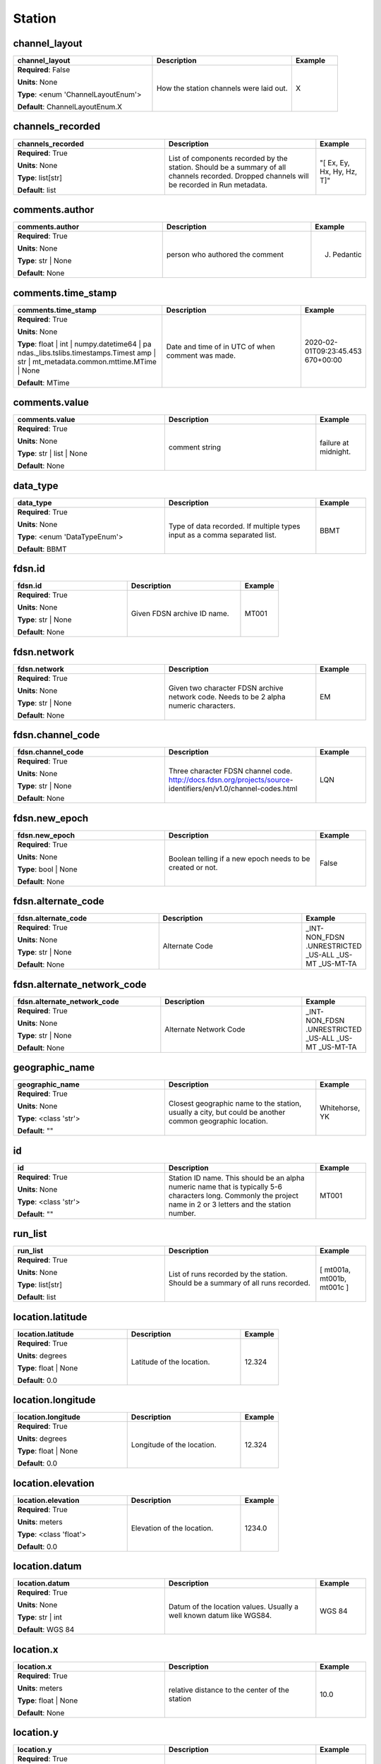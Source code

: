 .. role:: red
.. role:: blue
.. role:: navy

Station
=======


:navy:`channel_layout`
~~~~~~~~~~~~~~~~~~~~~~

.. container::

   .. table::
       :class: tight-table
       :widths: 45 45 15

       +----------------------------------------------+-----------------------------------------------+----------------+
       | **channel_layout**                           | **Description**                               | **Example**    |
       +==============================================+===============================================+================+
       | **Required**: :blue:`False`                  | How the station channels were laid out.       | X              |
       |                                              |                                               |                |
       | **Units**: None                              |                                               |                |
       |                                              |                                               |                |
       | **Type**: <enum 'ChannelLayoutEnum'>         |                                               |                |
       |                                              |                                               |                |
       |                                              |                                               |                |
       |                                              |                                               |                |
       |                                              |                                               |                |
       |                                              |                                               |                |
       |                                              |                                               |                |
       | **Default**: ChannelLayoutEnum.X             |                                               |                |
       |                                              |                                               |                |
       |                                              |                                               |                |
       +----------------------------------------------+-----------------------------------------------+----------------+

:navy:`channels_recorded`
~~~~~~~~~~~~~~~~~~~~~~~~~

.. container::

   .. table::
       :class: tight-table
       :widths: 45 45 15

       +----------------------------------------------+-----------------------------------------------+----------------+
       | **channels_recorded**                        | **Description**                               | **Example**    |
       +==============================================+===============================================+================+
       | **Required**: :red:`True`                    | List of components recorded by the station.   | "[ Ex, Ey, Hx, |
       |                                              | Should be a summary of all channels recorded. | Hy, Hz, T]"    |
       | **Units**: None                              | Dropped channels will be recorded in Run      |                |
       |                                              | metadata.                                     |                |
       | **Type**: list[str]                          |                                               |                |
       |                                              |                                               |                |
       |                                              |                                               |                |
       |                                              |                                               |                |
       |                                              |                                               |                |
       |                                              |                                               |                |
       |                                              |                                               |                |
       | **Default**: list                            |                                               |                |
       |                                              |                                               |                |
       |                                              |                                               |                |
       +----------------------------------------------+-----------------------------------------------+----------------+

:navy:`comments.author`
~~~~~~~~~~~~~~~~~~~~~~~

.. container::

   .. table::
       :class: tight-table
       :widths: 45 45 15

       +----------------------------------------------+-----------------------------------------------+----------------+
       | **comments.author**                          | **Description**                               | **Example**    |
       +==============================================+===============================================+================+
       | **Required**: :red:`True`                    | person who authored the comment               | J. Pedantic    |
       |                                              |                                               |                |
       | **Units**: None                              |                                               |                |
       |                                              |                                               |                |
       | **Type**: str | None                         |                                               |                |
       |                                              |                                               |                |
       |                                              |                                               |                |
       |                                              |                                               |                |
       |                                              |                                               |                |
       |                                              |                                               |                |
       |                                              |                                               |                |
       | **Default**: None                            |                                               |                |
       |                                              |                                               |                |
       |                                              |                                               |                |
       +----------------------------------------------+-----------------------------------------------+----------------+

:navy:`comments.time_stamp`
~~~~~~~~~~~~~~~~~~~~~~~~~~~

.. container::

   .. table::
       :class: tight-table
       :widths: 45 45 15

       +----------------------------------------------+-----------------------------------------------+----------------+
       | **comments.time_stamp**                      | **Description**                               | **Example**    |
       +==============================================+===============================================+================+
       | **Required**: :red:`True`                    | Date and time of in UTC of when comment was   | 2020-02-       |
       |                                              | made.                                         | 01T09:23:45.453|
       | **Units**: None                              |                                               | 670+00:00      |
       |                                              |                                               |                |
       | **Type**: float | int | numpy.datetime64 | pa|                                               |                |
       | ndas._libs.tslibs.timestamps.Timest          |                                               |                |
       | amp | str |                                  |                                               |                |
       | mt_metadata.common.mttime.MTime |            |                                               |                |
       | None                                         |                                               |                |
       |                                              |                                               |                |
       |                                              |                                               |                |
       | **Default**: MTime                           |                                               |                |
       |                                              |                                               |                |
       |                                              |                                               |                |
       +----------------------------------------------+-----------------------------------------------+----------------+

:navy:`comments.value`
~~~~~~~~~~~~~~~~~~~~~~

.. container::

   .. table::
       :class: tight-table
       :widths: 45 45 15

       +----------------------------------------------+-----------------------------------------------+----------------+
       | **comments.value**                           | **Description**                               | **Example**    |
       +==============================================+===============================================+================+
       | **Required**: :red:`True`                    | comment string                                | failure at     |
       |                                              |                                               | midnight.      |
       | **Units**: None                              |                                               |                |
       |                                              |                                               |                |
       | **Type**: str | list | None                  |                                               |                |
       |                                              |                                               |                |
       |                                              |                                               |                |
       |                                              |                                               |                |
       |                                              |                                               |                |
       |                                              |                                               |                |
       |                                              |                                               |                |
       | **Default**: None                            |                                               |                |
       |                                              |                                               |                |
       |                                              |                                               |                |
       +----------------------------------------------+-----------------------------------------------+----------------+

:navy:`data_type`
~~~~~~~~~~~~~~~~~

.. container::

   .. table::
       :class: tight-table
       :widths: 45 45 15

       +----------------------------------------------+-----------------------------------------------+----------------+
       | **data_type**                                | **Description**                               | **Example**    |
       +==============================================+===============================================+================+
       | **Required**: :red:`True`                    | Type of data recorded. If multiple types      | BBMT           |
       |                                              | input as a comma separated list.              |                |
       | **Units**: None                              |                                               |                |
       |                                              |                                               |                |
       | **Type**: <enum 'DataTypeEnum'>              |                                               |                |
       |                                              |                                               |                |
       |                                              |                                               |                |
       |                                              |                                               |                |
       |                                              |                                               |                |
       |                                              |                                               |                |
       |                                              |                                               |                |
       | **Default**: BBMT                            |                                               |                |
       |                                              |                                               |                |
       |                                              |                                               |                |
       +----------------------------------------------+-----------------------------------------------+----------------+

:navy:`fdsn.id`
~~~~~~~~~~~~~~~

.. container::

   .. table::
       :class: tight-table
       :widths: 45 45 15

       +----------------------------------------------+-----------------------------------------------+----------------+
       | **fdsn.id**                                  | **Description**                               | **Example**    |
       +==============================================+===============================================+================+
       | **Required**: :red:`True`                    | Given FDSN archive ID name.                   | MT001          |
       |                                              |                                               |                |
       | **Units**: None                              |                                               |                |
       |                                              |                                               |                |
       | **Type**: str | None                         |                                               |                |
       |                                              |                                               |                |
       |                                              |                                               |                |
       |                                              |                                               |                |
       |                                              |                                               |                |
       |                                              |                                               |                |
       |                                              |                                               |                |
       | **Default**: None                            |                                               |                |
       |                                              |                                               |                |
       |                                              |                                               |                |
       +----------------------------------------------+-----------------------------------------------+----------------+

:navy:`fdsn.network`
~~~~~~~~~~~~~~~~~~~~

.. container::

   .. table::
       :class: tight-table
       :widths: 45 45 15

       +----------------------------------------------+-----------------------------------------------+----------------+
       | **fdsn.network**                             | **Description**                               | **Example**    |
       +==============================================+===============================================+================+
       | **Required**: :red:`True`                    | Given two character FDSN archive network      | EM             |
       |                                              | code. Needs to be 2 alpha numeric characters. |                |
       | **Units**: None                              |                                               |                |
       |                                              |                                               |                |
       | **Type**: str | None                         |                                               |                |
       |                                              |                                               |                |
       |                                              |                                               |                |
       |                                              |                                               |                |
       |                                              |                                               |                |
       |                                              |                                               |                |
       |                                              |                                               |                |
       | **Default**: None                            |                                               |                |
       |                                              |                                               |                |
       |                                              |                                               |                |
       +----------------------------------------------+-----------------------------------------------+----------------+

:navy:`fdsn.channel_code`
~~~~~~~~~~~~~~~~~~~~~~~~~

.. container::

   .. table::
       :class: tight-table
       :widths: 45 45 15

       +----------------------------------------------+-----------------------------------------------+----------------+
       | **fdsn.channel_code**                        | **Description**                               | **Example**    |
       +==============================================+===============================================+================+
       | **Required**: :red:`True`                    | Three character FDSN channel code.            | LQN            |
       |                                              | http://docs.fdsn.org/projects/source-         |                |
       | **Units**: None                              | identifiers/en/v1.0/channel-codes.html        |                |
       |                                              |                                               |                |
       | **Type**: str | None                         |                                               |                |
       |                                              |                                               |                |
       |                                              |                                               |                |
       |                                              |                                               |                |
       |                                              |                                               |                |
       |                                              |                                               |                |
       |                                              |                                               |                |
       | **Default**: None                            |                                               |                |
       |                                              |                                               |                |
       |                                              |                                               |                |
       +----------------------------------------------+-----------------------------------------------+----------------+

:navy:`fdsn.new_epoch`
~~~~~~~~~~~~~~~~~~~~~~

.. container::

   .. table::
       :class: tight-table
       :widths: 45 45 15

       +----------------------------------------------+-----------------------------------------------+----------------+
       | **fdsn.new_epoch**                           | **Description**                               | **Example**    |
       +==============================================+===============================================+================+
       | **Required**: :red:`True`                    | Boolean telling if a new epoch needs to be    | False          |
       |                                              | created or not.                               |                |
       | **Units**: None                              |                                               |                |
       |                                              |                                               |                |
       | **Type**: bool | None                        |                                               |                |
       |                                              |                                               |                |
       |                                              |                                               |                |
       |                                              |                                               |                |
       |                                              |                                               |                |
       |                                              |                                               |                |
       |                                              |                                               |                |
       | **Default**: None                            |                                               |                |
       |                                              |                                               |                |
       |                                              |                                               |                |
       +----------------------------------------------+-----------------------------------------------+----------------+

:navy:`fdsn.alternate_code`
~~~~~~~~~~~~~~~~~~~~~~~~~~~

.. container::

   .. table::
       :class: tight-table
       :widths: 45 45 15

       +----------------------------------------------+-----------------------------------------------+----------------+
       | **fdsn.alternate_code**                      | **Description**                               | **Example**    |
       +==============================================+===============================================+================+
       | **Required**: :red:`True`                    | Alternate Code                                | _INT-NON_FDSN  |
       |                                              |                                               | .UNRESTRICTED  |
       | **Units**: None                              |                                               | _US-ALL _US-MT |
       |                                              |                                               | _US-MT-TA      |
       | **Type**: str | None                         |                                               |                |
       |                                              |                                               |                |
       |                                              |                                               |                |
       |                                              |                                               |                |
       |                                              |                                               |                |
       |                                              |                                               |                |
       |                                              |                                               |                |
       | **Default**: None                            |                                               |                |
       |                                              |                                               |                |
       |                                              |                                               |                |
       +----------------------------------------------+-----------------------------------------------+----------------+

:navy:`fdsn.alternate_network_code`
~~~~~~~~~~~~~~~~~~~~~~~~~~~~~~~~~~~

.. container::

   .. table::
       :class: tight-table
       :widths: 45 45 15

       +----------------------------------------------+-----------------------------------------------+----------------+
       | **fdsn.alternate_network_code**              | **Description**                               | **Example**    |
       +==============================================+===============================================+================+
       | **Required**: :red:`True`                    | Alternate Network Code                        | _INT-NON_FDSN  |
       |                                              |                                               | .UNRESTRICTED  |
       | **Units**: None                              |                                               | _US-ALL _US-MT |
       |                                              |                                               | _US-MT-TA      |
       | **Type**: str | None                         |                                               |                |
       |                                              |                                               |                |
       |                                              |                                               |                |
       |                                              |                                               |                |
       |                                              |                                               |                |
       |                                              |                                               |                |
       |                                              |                                               |                |
       | **Default**: None                            |                                               |                |
       |                                              |                                               |                |
       |                                              |                                               |                |
       +----------------------------------------------+-----------------------------------------------+----------------+

:navy:`geographic_name`
~~~~~~~~~~~~~~~~~~~~~~~

.. container::

   .. table::
       :class: tight-table
       :widths: 45 45 15

       +----------------------------------------------+-----------------------------------------------+----------------+
       | **geographic_name**                          | **Description**                               | **Example**    |
       +==============================================+===============================================+================+
       | **Required**: :red:`True`                    | Closest geographic name to the station,       | Whitehorse, YK |
       |                                              | usually a city, but could be another common   |                |
       | **Units**: None                              | geographic location.                          |                |
       |                                              |                                               |                |
       | **Type**: <class 'str'>                      |                                               |                |
       |                                              |                                               |                |
       |                                              |                                               |                |
       |                                              |                                               |                |
       |                                              |                                               |                |
       |                                              |                                               |                |
       |                                              |                                               |                |
       | **Default**: ""                              |                                               |                |
       |                                              |                                               |                |
       |                                              |                                               |                |
       +----------------------------------------------+-----------------------------------------------+----------------+

:navy:`id`
~~~~~~~~~~

.. container::

   .. table::
       :class: tight-table
       :widths: 45 45 15

       +----------------------------------------------+-----------------------------------------------+----------------+
       | **id**                                       | **Description**                               | **Example**    |
       +==============================================+===============================================+================+
       | **Required**: :red:`True`                    | Station ID name.  This should be an alpha     | MT001          |
       |                                              | numeric name that is typically 5-6 characters |                |
       | **Units**: None                              | long.  Commonly the project name in 2 or 3    |                |
       |                                              | letters and the station number.               |                |
       | **Type**: <class 'str'>                      |                                               |                |
       |                                              |                                               |                |
       |                                              |                                               |                |
       |                                              |                                               |                |
       |                                              |                                               |                |
       |                                              |                                               |                |
       |                                              |                                               |                |
       | **Default**: ""                              |                                               |                |
       |                                              |                                               |                |
       |                                              |                                               |                |
       +----------------------------------------------+-----------------------------------------------+----------------+

:navy:`run_list`
~~~~~~~~~~~~~~~~

.. container::

   .. table::
       :class: tight-table
       :widths: 45 45 15

       +----------------------------------------------+-----------------------------------------------+----------------+
       | **run_list**                                 | **Description**                               | **Example**    |
       +==============================================+===============================================+================+
       | **Required**: :red:`True`                    | List of runs recorded by the station. Should  | [ mt001a,      |
       |                                              | be a summary of all runs recorded.            | mt001b, mt001c |
       | **Units**: None                              |                                               | ]              |
       |                                              |                                               |                |
       | **Type**: list[str]                          |                                               |                |
       |                                              |                                               |                |
       |                                              |                                               |                |
       |                                              |                                               |                |
       |                                              |                                               |                |
       |                                              |                                               |                |
       |                                              |                                               |                |
       | **Default**: list                            |                                               |                |
       |                                              |                                               |                |
       |                                              |                                               |                |
       +----------------------------------------------+-----------------------------------------------+----------------+

:navy:`location.latitude`
~~~~~~~~~~~~~~~~~~~~~~~~~

.. container::

   .. table::
       :class: tight-table
       :widths: 45 45 15

       +----------------------------------------------+-----------------------------------------------+----------------+
       | **location.latitude**                        | **Description**                               | **Example**    |
       +==============================================+===============================================+================+
       | **Required**: :red:`True`                    | Latitude of the location.                     | 12.324         |
       |                                              |                                               |                |
       | **Units**: degrees                           |                                               |                |
       |                                              |                                               |                |
       | **Type**: float | None                       |                                               |                |
       |                                              |                                               |                |
       |                                              |                                               |                |
       |                                              |                                               |                |
       |                                              |                                               |                |
       |                                              |                                               |                |
       |                                              |                                               |                |
       | **Default**: 0.0                             |                                               |                |
       |                                              |                                               |                |
       |                                              |                                               |                |
       +----------------------------------------------+-----------------------------------------------+----------------+

:navy:`location.longitude`
~~~~~~~~~~~~~~~~~~~~~~~~~~

.. container::

   .. table::
       :class: tight-table
       :widths: 45 45 15

       +----------------------------------------------+-----------------------------------------------+----------------+
       | **location.longitude**                       | **Description**                               | **Example**    |
       +==============================================+===============================================+================+
       | **Required**: :red:`True`                    | Longitude of the location.                    | 12.324         |
       |                                              |                                               |                |
       | **Units**: degrees                           |                                               |                |
       |                                              |                                               |                |
       | **Type**: float | None                       |                                               |                |
       |                                              |                                               |                |
       |                                              |                                               |                |
       |                                              |                                               |                |
       |                                              |                                               |                |
       |                                              |                                               |                |
       |                                              |                                               |                |
       | **Default**: 0.0                             |                                               |                |
       |                                              |                                               |                |
       |                                              |                                               |                |
       +----------------------------------------------+-----------------------------------------------+----------------+

:navy:`location.elevation`
~~~~~~~~~~~~~~~~~~~~~~~~~~

.. container::

   .. table::
       :class: tight-table
       :widths: 45 45 15

       +----------------------------------------------+-----------------------------------------------+----------------+
       | **location.elevation**                       | **Description**                               | **Example**    |
       +==============================================+===============================================+================+
       | **Required**: :red:`True`                    | Elevation of the location.                    | 1234.0         |
       |                                              |                                               |                |
       | **Units**: meters                            |                                               |                |
       |                                              |                                               |                |
       | **Type**: <class 'float'>                    |                                               |                |
       |                                              |                                               |                |
       |                                              |                                               |                |
       |                                              |                                               |                |
       |                                              |                                               |                |
       |                                              |                                               |                |
       |                                              |                                               |                |
       | **Default**: 0.0                             |                                               |                |
       |                                              |                                               |                |
       |                                              |                                               |                |
       +----------------------------------------------+-----------------------------------------------+----------------+

:navy:`location.datum`
~~~~~~~~~~~~~~~~~~~~~~

.. container::

   .. table::
       :class: tight-table
       :widths: 45 45 15

       +----------------------------------------------+-----------------------------------------------+----------------+
       | **location.datum**                           | **Description**                               | **Example**    |
       +==============================================+===============================================+================+
       | **Required**: :red:`True`                    | Datum of the location values.  Usually a well | WGS 84         |
       |                                              | known datum like WGS84.                       |                |
       | **Units**: None                              |                                               |                |
       |                                              |                                               |                |
       | **Type**: str | int                          |                                               |                |
       |                                              |                                               |                |
       |                                              |                                               |                |
       |                                              |                                               |                |
       |                                              |                                               |                |
       |                                              |                                               |                |
       |                                              |                                               |                |
       | **Default**: WGS 84                          |                                               |                |
       |                                              |                                               |                |
       |                                              |                                               |                |
       +----------------------------------------------+-----------------------------------------------+----------------+

:navy:`location.x`
~~~~~~~~~~~~~~~~~~

.. container::

   .. table::
       :class: tight-table
       :widths: 45 45 15

       +----------------------------------------------+-----------------------------------------------+----------------+
       | **location.x**                               | **Description**                               | **Example**    |
       +==============================================+===============================================+================+
       | **Required**: :red:`True`                    | relative distance to the center of the        | 10.0           |
       |                                              | station                                       |                |
       | **Units**: meters                            |                                               |                |
       |                                              |                                               |                |
       | **Type**: float | None                       |                                               |                |
       |                                              |                                               |                |
       |                                              |                                               |                |
       |                                              |                                               |                |
       |                                              |                                               |                |
       |                                              |                                               |                |
       |                                              |                                               |                |
       | **Default**: None                            |                                               |                |
       |                                              |                                               |                |
       |                                              |                                               |                |
       +----------------------------------------------+-----------------------------------------------+----------------+

:navy:`location.y`
~~~~~~~~~~~~~~~~~~

.. container::

   .. table::
       :class: tight-table
       :widths: 45 45 15

       +----------------------------------------------+-----------------------------------------------+----------------+
       | **location.y**                               | **Description**                               | **Example**    |
       +==============================================+===============================================+================+
       | **Required**: :red:`True`                    | relative distance to the center of the        | 10.0           |
       |                                              | station                                       |                |
       | **Units**: meters                            |                                               |                |
       |                                              |                                               |                |
       | **Type**: float | None                       |                                               |                |
       |                                              |                                               |                |
       |                                              |                                               |                |
       |                                              |                                               |                |
       |                                              |                                               |                |
       |                                              |                                               |                |
       |                                              |                                               |                |
       | **Default**: None                            |                                               |                |
       |                                              |                                               |                |
       |                                              |                                               |                |
       +----------------------------------------------+-----------------------------------------------+----------------+

:navy:`location.z`
~~~~~~~~~~~~~~~~~~

.. container::

   .. table::
       :class: tight-table
       :widths: 45 45 15

       +----------------------------------------------+-----------------------------------------------+----------------+
       | **location.z**                               | **Description**                               | **Example**    |
       +==============================================+===============================================+================+
       | **Required**: :red:`True`                    | relative elevation to the center of the       | 10.0           |
       |                                              | station                                       |                |
       | **Units**: meters                            |                                               |                |
       |                                              |                                               |                |
       | **Type**: float | None                       |                                               |                |
       |                                              |                                               |                |
       |                                              |                                               |                |
       |                                              |                                               |                |
       |                                              |                                               |                |
       |                                              |                                               |                |
       |                                              |                                               |                |
       | **Default**: None                            |                                               |                |
       |                                              |                                               |                |
       |                                              |                                               |                |
       +----------------------------------------------+-----------------------------------------------+----------------+

:navy:`location.latitude_uncertainty`
~~~~~~~~~~~~~~~~~~~~~~~~~~~~~~~~~~~~~

.. container::

   .. table::
       :class: tight-table
       :widths: 45 45 15

       +----------------------------------------------+-----------------------------------------------+----------------+
       | **location.latitude_uncertainty**            | **Description**                               | **Example**    |
       +==============================================+===============================================+================+
       | **Required**: :red:`True`                    | uncertainty in latitude estimation in degrees | 0.01           |
       |                                              |                                               |                |
       | **Units**: degrees                           |                                               |                |
       |                                              |                                               |                |
       | **Type**: float | None                       |                                               |                |
       |                                              |                                               |                |
       |                                              |                                               |                |
       |                                              |                                               |                |
       |                                              |                                               |                |
       |                                              |                                               |                |
       |                                              |                                               |                |
       | **Default**: None                            |                                               |                |
       |                                              |                                               |                |
       |                                              |                                               |                |
       +----------------------------------------------+-----------------------------------------------+----------------+

:navy:`location.longitude_uncertainty`
~~~~~~~~~~~~~~~~~~~~~~~~~~~~~~~~~~~~~~

.. container::

   .. table::
       :class: tight-table
       :widths: 45 45 15

       +----------------------------------------------+-----------------------------------------------+----------------+
       | **location.longitude_uncertainty**           | **Description**                               | **Example**    |
       +==============================================+===============================================+================+
       | **Required**: :red:`True`                    | uncertainty in longitude estimation in        | 0.01           |
       |                                              | degrees                                       |                |
       | **Units**: degrees                           |                                               |                |
       |                                              |                                               |                |
       | **Type**: float | None                       |                                               |                |
       |                                              |                                               |                |
       |                                              |                                               |                |
       |                                              |                                               |                |
       |                                              |                                               |                |
       |                                              |                                               |                |
       |                                              |                                               |                |
       | **Default**: None                            |                                               |                |
       |                                              |                                               |                |
       |                                              |                                               |                |
       +----------------------------------------------+-----------------------------------------------+----------------+

:navy:`location.elevation_uncertainty`
~~~~~~~~~~~~~~~~~~~~~~~~~~~~~~~~~~~~~~

.. container::

   .. table::
       :class: tight-table
       :widths: 45 45 15

       +----------------------------------------------+-----------------------------------------------+----------------+
       | **location.elevation_uncertainty**           | **Description**                               | **Example**    |
       +==============================================+===============================================+================+
       | **Required**: :red:`True`                    | uncertainty in elevation estimation           | 0.01           |
       |                                              |                                               |                |
       | **Units**: meters                            |                                               |                |
       |                                              |                                               |                |
       | **Type**: float | None                       |                                               |                |
       |                                              |                                               |                |
       |                                              |                                               |                |
       |                                              |                                               |                |
       |                                              |                                               |                |
       |                                              |                                               |                |
       |                                              |                                               |                |
       | **Default**: None                            |                                               |                |
       |                                              |                                               |                |
       |                                              |                                               |                |
       +----------------------------------------------+-----------------------------------------------+----------------+

:navy:`location.x2`
~~~~~~~~~~~~~~~~~~~

.. container::

   .. table::
       :class: tight-table
       :widths: 45 45 15

       +----------------------------------------------+-----------------------------------------------+----------------+
       | **location.x2**                              | **Description**                               | **Example**    |
       +==============================================+===============================================+================+
       | **Required**: :red:`True`                    | relative distance to the center of the        | 10.0           |
       |                                              | station                                       |                |
       | **Units**: meters                            |                                               |                |
       |                                              |                                               |                |
       | **Type**: float | None                       |                                               |                |
       |                                              |                                               |                |
       |                                              |                                               |                |
       |                                              |                                               |                |
       |                                              |                                               |                |
       |                                              |                                               |                |
       |                                              |                                               |                |
       | **Default**: None                            |                                               |                |
       |                                              |                                               |                |
       |                                              |                                               |                |
       +----------------------------------------------+-----------------------------------------------+----------------+

:navy:`location.y2`
~~~~~~~~~~~~~~~~~~~

.. container::

   .. table::
       :class: tight-table
       :widths: 45 45 15

       +----------------------------------------------+-----------------------------------------------+----------------+
       | **location.y2**                              | **Description**                               | **Example**    |
       +==============================================+===============================================+================+
       | **Required**: :red:`True`                    | relative distance to the center of the        | 10.0           |
       |                                              | station                                       |                |
       | **Units**: meters                            |                                               |                |
       |                                              |                                               |                |
       | **Type**: float | None                       |                                               |                |
       |                                              |                                               |                |
       |                                              |                                               |                |
       |                                              |                                               |                |
       |                                              |                                               |                |
       |                                              |                                               |                |
       |                                              |                                               |                |
       | **Default**: None                            |                                               |                |
       |                                              |                                               |                |
       |                                              |                                               |                |
       +----------------------------------------------+-----------------------------------------------+----------------+

:navy:`location.z2`
~~~~~~~~~~~~~~~~~~~

.. container::

   .. table::
       :class: tight-table
       :widths: 45 45 15

       +----------------------------------------------+-----------------------------------------------+----------------+
       | **location.z2**                              | **Description**                               | **Example**    |
       +==============================================+===============================================+================+
       | **Required**: :red:`True`                    | relative elevation to the center of the       | 10.0           |
       |                                              | station                                       |                |
       | **Units**: meters                            |                                               |                |
       |                                              |                                               |                |
       | **Type**: float | None                       |                                               |                |
       |                                              |                                               |                |
       |                                              |                                               |                |
       |                                              |                                               |                |
       |                                              |                                               |                |
       |                                              |                                               |                |
       |                                              |                                               |                |
       | **Default**: None                            |                                               |                |
       |                                              |                                               |                |
       |                                              |                                               |                |
       +----------------------------------------------+-----------------------------------------------+----------------+

:navy:`location.x_uncertainty`
~~~~~~~~~~~~~~~~~~~~~~~~~~~~~~

.. container::

   .. table::
       :class: tight-table
       :widths: 45 45 15

       +----------------------------------------------+-----------------------------------------------+----------------+
       | **location.x_uncertainty**                   | **Description**                               | **Example**    |
       +==============================================+===============================================+================+
       | **Required**: :red:`True`                    | uncertainty in longitude estimation in        | 0.01           |
       |                                              | x-direction                                   |                |
       | **Units**: meters                            |                                               |                |
       |                                              |                                               |                |
       | **Type**: float | None                       |                                               |                |
       |                                              |                                               |                |
       |                                              |                                               |                |
       |                                              |                                               |                |
       |                                              |                                               |                |
       |                                              |                                               |                |
       |                                              |                                               |                |
       | **Default**: None                            |                                               |                |
       |                                              |                                               |                |
       |                                              |                                               |                |
       +----------------------------------------------+-----------------------------------------------+----------------+

:navy:`location.y_uncertainty`
~~~~~~~~~~~~~~~~~~~~~~~~~~~~~~

.. container::

   .. table::
       :class: tight-table
       :widths: 45 45 15

       +----------------------------------------------+-----------------------------------------------+----------------+
       | **location.y_uncertainty**                   | **Description**                               | **Example**    |
       +==============================================+===============================================+================+
       | **Required**: :red:`True`                    | uncertainty in longitude estimation in        | 0.01           |
       |                                              | y-direction                                   |                |
       | **Units**: meters                            |                                               |                |
       |                                              |                                               |                |
       | **Type**: float | None                       |                                               |                |
       |                                              |                                               |                |
       |                                              |                                               |                |
       |                                              |                                               |                |
       |                                              |                                               |                |
       |                                              |                                               |                |
       |                                              |                                               |                |
       | **Default**: None                            |                                               |                |
       |                                              |                                               |                |
       |                                              |                                               |                |
       +----------------------------------------------+-----------------------------------------------+----------------+

:navy:`location.z_uncertainty`
~~~~~~~~~~~~~~~~~~~~~~~~~~~~~~

.. container::

   .. table::
       :class: tight-table
       :widths: 45 45 15

       +----------------------------------------------+-----------------------------------------------+----------------+
       | **location.z_uncertainty**                   | **Description**                               | **Example**    |
       +==============================================+===============================================+================+
       | **Required**: :red:`True`                    | uncertainty in longitude estimation in        | 0.01           |
       |                                              | z-direction                                   |                |
       | **Units**: meters                            |                                               |                |
       |                                              |                                               |                |
       | **Type**: float | None                       |                                               |                |
       |                                              |                                               |                |
       |                                              |                                               |                |
       |                                              |                                               |                |
       |                                              |                                               |                |
       |                                              |                                               |                |
       |                                              |                                               |                |
       | **Default**: None                            |                                               |                |
       |                                              |                                               |                |
       |                                              |                                               |                |
       +----------------------------------------------+-----------------------------------------------+----------------+

:navy:`location.declination.comments.author`
~~~~~~~~~~~~~~~~~~~~~~~~~~~~~~~~~~~~~~~~~~~~

.. container::

   .. table::
       :class: tight-table
       :widths: 45 45 15

       +----------------------------------------------+-----------------------------------------------+----------------+
       | **location.declination.comments.author**     | **Description**                               | **Example**    |
       +==============================================+===============================================+================+
       | **Required**: :red:`True`                    | person who authored the comment               | J. Pedantic    |
       |                                              |                                               |                |
       | **Units**: None                              |                                               |                |
       |                                              |                                               |                |
       | **Type**: str | None                         |                                               |                |
       |                                              |                                               |                |
       |                                              |                                               |                |
       |                                              |                                               |                |
       |                                              |                                               |                |
       |                                              |                                               |                |
       |                                              |                                               |                |
       | **Default**: None                            |                                               |                |
       |                                              |                                               |                |
       |                                              |                                               |                |
       +----------------------------------------------+-----------------------------------------------+----------------+

:navy:`location.declination.comments.time_stamp`
~~~~~~~~~~~~~~~~~~~~~~~~~~~~~~~~~~~~~~~~~~~~~~~~

.. container::

   .. table::
       :class: tight-table
       :widths: 45 45 15

       +----------------------------------------------+-----------------------------------------------+----------------+
       | **location.declination.comments.time_stamp** | **Description**                               | **Example**    |
       +==============================================+===============================================+================+
       | **Required**: :red:`True`                    | Date and time of in UTC of when comment was   | 2020-02-       |
       |                                              | made.                                         | 01T09:23:45.453|
       | **Units**: None                              |                                               | 670+00:00      |
       |                                              |                                               |                |
       | **Type**: float | int | numpy.datetime64 | pa|                                               |                |
       | ndas._libs.tslibs.timestamps.Timest          |                                               |                |
       | amp | str |                                  |                                               |                |
       | mt_metadata.common.mttime.MTime |            |                                               |                |
       | None                                         |                                               |                |
       |                                              |                                               |                |
       |                                              |                                               |                |
       | **Default**: MTime                           |                                               |                |
       |                                              |                                               |                |
       |                                              |                                               |                |
       +----------------------------------------------+-----------------------------------------------+----------------+

:navy:`location.declination.comments.value`
~~~~~~~~~~~~~~~~~~~~~~~~~~~~~~~~~~~~~~~~~~~

.. container::

   .. table::
       :class: tight-table
       :widths: 45 45 15

       +----------------------------------------------+-----------------------------------------------+----------------+
       | **location.declination.comments.value**      | **Description**                               | **Example**    |
       +==============================================+===============================================+================+
       | **Required**: :red:`True`                    | comment string                                | failure at     |
       |                                              |                                               | midnight.      |
       | **Units**: None                              |                                               |                |
       |                                              |                                               |                |
       | **Type**: str | list | None                  |                                               |                |
       |                                              |                                               |                |
       |                                              |                                               |                |
       |                                              |                                               |                |
       |                                              |                                               |                |
       |                                              |                                               |                |
       |                                              |                                               |                |
       | **Default**: None                            |                                               |                |
       |                                              |                                               |                |
       |                                              |                                               |                |
       +----------------------------------------------+-----------------------------------------------+----------------+

:navy:`location.declination.model`
~~~~~~~~~~~~~~~~~~~~~~~~~~~~~~~~~~

.. container::

   .. table::
       :class: tight-table
       :widths: 45 45 15

       +----------------------------------------------+-----------------------------------------------+----------------+
       | **location.declination.model**               | **Description**                               | **Example**    |
       +==============================================+===============================================+================+
       | **Required**: :red:`True`                    | geomagnetic reference model used to calculate | WMM            |
       |                                              | declination                                   |                |
       | **Units**: None                              |                                               |                |
       |                                              |                                               |                |
       | **Type**: <enum 'GeomagneticModelEnum'>      |                                               |                |
       |                                              |                                               |                |
       |                                              |                                               |                |
       |                                              |                                               |                |
       |                                              |                                               |                |
       |                                              |                                               |                |
       |                                              |                                               |                |
       | **Default**: IGRF                            |                                               |                |
       |                                              |                                               |                |
       |                                              |                                               |                |
       +----------------------------------------------+-----------------------------------------------+----------------+

:navy:`location.declination.epoch`
~~~~~~~~~~~~~~~~~~~~~~~~~~~~~~~~~~

.. container::

   .. table::
       :class: tight-table
       :widths: 45 45 15

       +----------------------------------------------+-----------------------------------------------+----------------+
       | **location.declination.epoch**               | **Description**                               | **Example**    |
       +==============================================+===============================================+================+
       | **Required**: :red:`True`                    | Epoch for which declination was approximated  | 2020           |
       |                                              | in.                                           |                |
       | **Units**: None                              |                                               |                |
       |                                              |                                               |                |
       | **Type**: str | None                         |                                               |                |
       |                                              |                                               |                |
       |                                              |                                               |                |
       |                                              |                                               |                |
       |                                              |                                               |                |
       |                                              |                                               |                |
       |                                              |                                               |                |
       | **Default**: None                            |                                               |                |
       |                                              |                                               |                |
       |                                              |                                               |                |
       +----------------------------------------------+-----------------------------------------------+----------------+

:navy:`location.declination.value`
~~~~~~~~~~~~~~~~~~~~~~~~~~~~~~~~~~

.. container::

   .. table::
       :class: tight-table
       :widths: 45 45 15

       +----------------------------------------------+-----------------------------------------------+----------------+
       | **location.declination.value**               | **Description**                               | **Example**    |
       +==============================================+===============================================+================+
       | **Required**: :red:`True`                    | declination angle relative to geographic      | 12.5           |
       |                                              | north positive clockwise                      |                |
       | **Units**: degrees                           |                                               |                |
       |                                              |                                               |                |
       | **Type**: <class 'float'>                    |                                               |                |
       |                                              |                                               |                |
       |                                              |                                               |                |
       |                                              |                                               |                |
       |                                              |                                               |                |
       |                                              |                                               |                |
       |                                              |                                               |                |
       | **Default**: 0.0                             |                                               |                |
       |                                              |                                               |                |
       |                                              |                                               |                |
       +----------------------------------------------+-----------------------------------------------+----------------+

:navy:`location.geographic_location.country`
~~~~~~~~~~~~~~~~~~~~~~~~~~~~~~~~~~~~~~~~~~~~

.. container::

   .. table::
       :class: tight-table
       :widths: 45 45 15

       +----------------------------------------------+-----------------------------------------------+----------------+
       | **location.geographic_location.country**     | **Description**                               | **Example**    |
       +==============================================+===============================================+================+
       | **Required**: :red:`True`                    | Country of the geographic location, should be | United States  |
       |                                              | spelled out in full. Can be a list of         | of America     |
       | **Units**: None                              | countries.                                    |                |
       |                                              |                                               |                |
       | **Type**: str | list[str] | None             |                                               |                |
       |                                              |                                               |                |
       |                                              |                                               |                |
       |                                              |                                               |                |
       |                                              |                                               |                |
       |                                              |                                               |                |
       |                                              |                                               |                |
       | **Default**: None                            |                                               |                |
       |                                              |                                               |                |
       |                                              |                                               |                |
       +----------------------------------------------+-----------------------------------------------+----------------+

:navy:`location.geographic_location.state`
~~~~~~~~~~~~~~~~~~~~~~~~~~~~~~~~~~~~~~~~~~

.. container::

   .. table::
       :class: tight-table
       :widths: 45 45 15

       +----------------------------------------------+-----------------------------------------------+----------------+
       | **location.geographic_location.state**       | **Description**                               | **Example**    |
       +==============================================+===============================================+================+
       | **Required**: :red:`True`                    | State or province of the geographic location, | [Colorado,     |
       |                                              | should be spelled out in full. Can be a list  | Utah]          |
       | **Units**: None                              | of states or provinces.                       |                |
       |                                              |                                               |                |
       | **Type**: str | list[str] | None             |                                               |                |
       |                                              |                                               |                |
       |                                              |                                               |                |
       |                                              |                                               |                |
       |                                              |                                               |                |
       |                                              |                                               |                |
       |                                              |                                               |                |
       | **Default**: None                            |                                               |                |
       |                                              |                                               |                |
       |                                              |                                               |                |
       +----------------------------------------------+-----------------------------------------------+----------------+

:navy:`location.geographic_location.county`
~~~~~~~~~~~~~~~~~~~~~~~~~~~~~~~~~~~~~~~~~~~

.. container::

   .. table::
       :class: tight-table
       :widths: 45 45 15

       +----------------------------------------------+-----------------------------------------------+----------------+
       | **location.geographic_location.county**      | **Description**                               | **Example**    |
       +==============================================+===============================================+================+
       | **Required**: :red:`True`                    | County of the geographic location, should be  | [Douglass,     |
       |                                              | spelled out in full. Can be a list of         | Fayet]         |
       | **Units**: None                              | counties.                                     |                |
       |                                              |                                               |                |
       | **Type**: str | list[str] | None             |                                               |                |
       |                                              |                                               |                |
       |                                              |                                               |                |
       |                                              |                                               |                |
       |                                              |                                               |                |
       |                                              |                                               |                |
       |                                              |                                               |                |
       | **Default**: None                            |                                               |                |
       |                                              |                                               |                |
       |                                              |                                               |                |
       +----------------------------------------------+-----------------------------------------------+----------------+

:navy:`location.geographic_location.township`
~~~~~~~~~~~~~~~~~~~~~~~~~~~~~~~~~~~~~~~~~~~~~

.. container::

   .. table::
       :class: tight-table
       :widths: 45 45 15

       +----------------------------------------------+-----------------------------------------------+----------------+
       | **location.geographic_location.township**    | **Description**                               | **Example**    |
       +==============================================+===============================================+================+
       | **Required**: :red:`True`                    | Township or city name or code.                | 090            |
       |                                              |                                               |                |
       | **Units**: None                              |                                               |                |
       |                                              |                                               |                |
       | **Type**: str | list[str] | None             |                                               |                |
       |                                              |                                               |                |
       |                                              |                                               |                |
       |                                              |                                               |                |
       |                                              |                                               |                |
       |                                              |                                               |                |
       |                                              |                                               |                |
       | **Default**: None                            |                                               |                |
       |                                              |                                               |                |
       |                                              |                                               |                |
       +----------------------------------------------+-----------------------------------------------+----------------+

:navy:`location.geographic_location.section`
~~~~~~~~~~~~~~~~~~~~~~~~~~~~~~~~~~~~~~~~~~~~

.. container::

   .. table::
       :class: tight-table
       :widths: 45 45 15

       +----------------------------------------------+-----------------------------------------------+----------------+
       | **location.geographic_location.section**     | **Description**                               | **Example**    |
       +==============================================+===============================================+================+
       | **Required**: :red:`True`                    | Section name or code.                         | 012            |
       |                                              |                                               |                |
       | **Units**: None                              |                                               |                |
       |                                              |                                               |                |
       | **Type**: str | list[str] | None             |                                               |                |
       |                                              |                                               |                |
       |                                              |                                               |                |
       |                                              |                                               |                |
       |                                              |                                               |                |
       |                                              |                                               |                |
       |                                              |                                               |                |
       | **Default**: None                            |                                               |                |
       |                                              |                                               |                |
       |                                              |                                               |                |
       +----------------------------------------------+-----------------------------------------------+----------------+

:navy:`location.geographic_location.quarter`
~~~~~~~~~~~~~~~~~~~~~~~~~~~~~~~~~~~~~~~~~~~~

.. container::

   .. table::
       :class: tight-table
       :widths: 45 45 15

       +----------------------------------------------+-----------------------------------------------+----------------+
       | **location.geographic_location.quarter**     | **Description**                               | **Example**    |
       +==============================================+===============================================+================+
       | **Required**: :red:`True`                    | Quarter section code.                         | 400            |
       |                                              |                                               |                |
       | **Units**: None                              |                                               |                |
       |                                              |                                               |                |
       | **Type**: str | list[str] | None             |                                               |                |
       |                                              |                                               |                |
       |                                              |                                               |                |
       |                                              |                                               |                |
       |                                              |                                               |                |
       |                                              |                                               |                |
       |                                              |                                               |                |
       | **Default**: None                            |                                               |                |
       |                                              |                                               |                |
       |                                              |                                               |                |
       +----------------------------------------------+-----------------------------------------------+----------------+

:navy:`location.geographic_location.parcel`
~~~~~~~~~~~~~~~~~~~~~~~~~~~~~~~~~~~~~~~~~~~

.. container::

   .. table::
       :class: tight-table
       :widths: 45 45 15

       +----------------------------------------------+-----------------------------------------------+----------------+
       | **location.geographic_location.parcel**      | **Description**                               | **Example**    |
       +==============================================+===============================================+================+
       | **Required**: :red:`True`                    | Land parcel ID.                               | 46b29a         |
       |                                              |                                               |                |
       | **Units**: None                              |                                               |                |
       |                                              |                                               |                |
       | **Type**: str | list[str] | None             |                                               |                |
       |                                              |                                               |                |
       |                                              |                                               |                |
       |                                              |                                               |                |
       |                                              |                                               |                |
       |                                              |                                               |                |
       |                                              |                                               |                |
       | **Default**: None                            |                                               |                |
       |                                              |                                               |                |
       |                                              |                                               |                |
       +----------------------------------------------+-----------------------------------------------+----------------+

:navy:`orientation.method`
~~~~~~~~~~~~~~~~~~~~~~~~~~

.. container::

   .. table::
       :class: tight-table
       :widths: 45 45 15

       +----------------------------------------------+-----------------------------------------------+----------------+
       | **orientation.method**                       | **Description**                               | **Example**    |
       +==============================================+===============================================+================+
       | **Required**: :red:`True`                    | method for orienting station layout           | compass        |
       |                                              |                                               |                |
       | **Units**: None                              |                                               |                |
       |                                              |                                               |                |
       | **Type**: <enum 'OrientationMethodEnum'>     |                                               |                |
       |                                              |                                               |                |
       |                                              |                                               |                |
       |                                              |                                               |                |
       |                                              |                                               |                |
       |                                              |                                               |                |
       |                                              |                                               |                |
       | **Default**: compass                         |                                               |                |
       |                                              |                                               |                |
       |                                              |                                               |                |
       +----------------------------------------------+-----------------------------------------------+----------------+

:navy:`orientation.reference_frame`
~~~~~~~~~~~~~~~~~~~~~~~~~~~~~~~~~~~

.. container::

   .. table::
       :class: tight-table
       :widths: 45 45 15

       +----------------------------------------------+-----------------------------------------------+----------------+
       | **orientation.reference_frame**              | **Description**                               | **Example**    |
       +==============================================+===============================================+================+
       | **Required**: :red:`True`                    | "Reference frame for station layout.  There   | geomagnetic    |
       |                                              | are only 2 options geographic and             |                |
       | **Units**: None                              | geomagnetic.  Both assume a right-handed      |                |
       |                                              | coordinate system with North=0 E=90 and       |                |
       | **Type**: <enum                              | vertical positive downward"                   |                |
       | 'GeographicReferenceFrameEnum'>              |                                               |                |
       |                                              |                                               |                |
       |                                              |                                               |                |
       |                                              |                                               |                |
       |                                              |                                               |                |
       |                                              |                                               |                |
       | **Default**: geographic                      |                                               |                |
       |                                              |                                               |                |
       |                                              |                                               |                |
       +----------------------------------------------+-----------------------------------------------+----------------+

:navy:`orientation.angle_to_geographic_north`
~~~~~~~~~~~~~~~~~~~~~~~~~~~~~~~~~~~~~~~~~~~~~

.. container::

   .. table::
       :class: tight-table
       :widths: 45 45 15

       +----------------------------------------------+-----------------------------------------------+----------------+
       | **orientation.angle_to_geographic_north**    | **Description**                               | **Example**    |
       +==============================================+===============================================+================+
       | **Required**: :red:`True`                    | "Angle to rotate the data to align with       | geomagnetic    |
       |                                              | geographic north. If this number is 0 then it |                |
       | **Units**: degrees                           | is assumed the data are aligned with          |                |
       |                                              | geographic north in a right handed coordinate |                |
       | **Type**: float | None                       | system."                                      |                |
       |                                              |                                               |                |
       |                                              |                                               |                |
       |                                              |                                               |                |
       |                                              |                                               |                |
       |                                              |                                               |                |
       |                                              |                                               |                |
       | **Default**: None                            |                                               |                |
       |                                              |                                               |                |
       |                                              |                                               |                |
       +----------------------------------------------+-----------------------------------------------+----------------+

:navy:`orientation.value`
~~~~~~~~~~~~~~~~~~~~~~~~~

.. container::

   .. table::
       :class: tight-table
       :widths: 45 45 15

       +----------------------------------------------+-----------------------------------------------+----------------+
       | **orientation.value**                        | **Description**                               | **Example**    |
       +==============================================+===============================================+================+
       | **Required**: :red:`True`                    | "Channel orientation relative to each other"  | orthogonal     |
       |                                              |                                               |                |
       | **Units**: None                              |                                               |                |
       |                                              |                                               |                |
       | **Type**: mt_metadata.common.enumerations.Cha|                                               |                |
       | nnelOrientationEnum | None                   |                                               |                |
       |                                              |                                               |                |
       |                                              |                                               |                |
       |                                              |                                               |                |
       |                                              |                                               |                |
       |                                              |                                               |                |
       | **Default**: orthogonal                      |                                               |                |
       |                                              |                                               |                |
       |                                              |                                               |                |
       +----------------------------------------------+-----------------------------------------------+----------------+

:navy:`acquired_by.organization`
~~~~~~~~~~~~~~~~~~~~~~~~~~~~~~~~

.. container::

   .. table::
       :class: tight-table
       :widths: 45 45 15

       +----------------------------------------------+-----------------------------------------------+----------------+
       | **acquired_by.organization**                 | **Description**                               | **Example**    |
       +==============================================+===============================================+================+
       | **Required**: :red:`True`                    | Organization full name                        | mt gurus       |
       |                                              |                                               |                |
       | **Units**: None                              |                                               |                |
       |                                              |                                               |                |
       | **Type**: str | None                         |                                               |                |
       |                                              |                                               |                |
       |                                              |                                               |                |
       |                                              |                                               |                |
       |                                              |                                               |                |
       |                                              |                                               |                |
       |                                              |                                               |                |
       | **Default**: None                            |                                               |                |
       |                                              |                                               |                |
       |                                              |                                               |                |
       +----------------------------------------------+-----------------------------------------------+----------------+

:navy:`acquired_by.email`
~~~~~~~~~~~~~~~~~~~~~~~~~

.. container::

   .. table::
       :class: tight-table
       :widths: 45 45 15

       +----------------------------------------------+-----------------------------------------------+----------------+
       | **acquired_by.email**                        | **Description**                               | **Example**    |
       +==============================================+===============================================+================+
       | **Required**: :red:`True`                    | Email of the contact person                   | mt.guru@em.org |
       |                                              |                                               |                |
       | **Units**: None                              |                                               |                |
       |                                              |                                               |                |
       | **Type**: pydantic.networks.EmailStr | None  |                                               |                |
       |                                              |                                               |                |
       |                                              |                                               |                |
       |                                              |                                               |                |
       |                                              |                                               |                |
       |                                              |                                               |                |
       |                                              |                                               |                |
       | **Default**: None                            |                                               |                |
       |                                              |                                               |                |
       |                                              |                                               |                |
       +----------------------------------------------+-----------------------------------------------+----------------+

:navy:`acquired_by.url`
~~~~~~~~~~~~~~~~~~~~~~~

.. container::

   .. table::
       :class: tight-table
       :widths: 45 45 15

       +----------------------------------------------+-----------------------------------------------+----------------+
       | **acquired_by.url**                          | **Description**                               | **Example**    |
       +==============================================+===============================================+================+
       | **Required**: :red:`True`                    | URL of the contact person                     | https://em.org |
       |                                              |                                               |                |
       | **Units**: None                              |                                               |                |
       |                                              |                                               |                |
       | **Type**: pydantic.networks.AnyUrl | None |  |                                               |                |
       | str                                          |                                               |                |
       |                                              |                                               |                |
       |                                              |                                               |                |
       |                                              |                                               |                |
       |                                              |                                               |                |
       |                                              |                                               |                |
       | **Default**: None                            |                                               |                |
       |                                              |                                               |                |
       |                                              |                                               |                |
       +----------------------------------------------+-----------------------------------------------+----------------+

:navy:`acquired_by.comments.author`
~~~~~~~~~~~~~~~~~~~~~~~~~~~~~~~~~~~

.. container::

   .. table::
       :class: tight-table
       :widths: 45 45 15

       +----------------------------------------------+-----------------------------------------------+----------------+
       | **acquired_by.comments.author**              | **Description**                               | **Example**    |
       +==============================================+===============================================+================+
       | **Required**: :red:`True`                    | person who authored the comment               | J. Pedantic    |
       |                                              |                                               |                |
       | **Units**: None                              |                                               |                |
       |                                              |                                               |                |
       | **Type**: str | None                         |                                               |                |
       |                                              |                                               |                |
       |                                              |                                               |                |
       |                                              |                                               |                |
       |                                              |                                               |                |
       |                                              |                                               |                |
       |                                              |                                               |                |
       | **Default**: None                            |                                               |                |
       |                                              |                                               |                |
       |                                              |                                               |                |
       +----------------------------------------------+-----------------------------------------------+----------------+

:navy:`acquired_by.comments.time_stamp`
~~~~~~~~~~~~~~~~~~~~~~~~~~~~~~~~~~~~~~~

.. container::

   .. table::
       :class: tight-table
       :widths: 45 45 15

       +----------------------------------------------+-----------------------------------------------+----------------+
       | **acquired_by.comments.time_stamp**          | **Description**                               | **Example**    |
       +==============================================+===============================================+================+
       | **Required**: :red:`True`                    | Date and time of in UTC of when comment was   | 2020-02-       |
       |                                              | made.                                         | 01T09:23:45.453|
       | **Units**: None                              |                                               | 670+00:00      |
       |                                              |                                               |                |
       | **Type**: float | int | numpy.datetime64 | pa|                                               |                |
       | ndas._libs.tslibs.timestamps.Timest          |                                               |                |
       | amp | str |                                  |                                               |                |
       | mt_metadata.common.mttime.MTime |            |                                               |                |
       | None                                         |                                               |                |
       |                                              |                                               |                |
       |                                              |                                               |                |
       | **Default**: MTime                           |                                               |                |
       |                                              |                                               |                |
       |                                              |                                               |                |
       +----------------------------------------------+-----------------------------------------------+----------------+

:navy:`acquired_by.comments.value`
~~~~~~~~~~~~~~~~~~~~~~~~~~~~~~~~~~

.. container::

   .. table::
       :class: tight-table
       :widths: 45 45 15

       +----------------------------------------------+-----------------------------------------------+----------------+
       | **acquired_by.comments.value**               | **Description**                               | **Example**    |
       +==============================================+===============================================+================+
       | **Required**: :red:`True`                    | comment string                                | failure at     |
       |                                              |                                               | midnight.      |
       | **Units**: None                              |                                               |                |
       |                                              |                                               |                |
       | **Type**: str | list | None                  |                                               |                |
       |                                              |                                               |                |
       |                                              |                                               |                |
       |                                              |                                               |                |
       |                                              |                                               |                |
       |                                              |                                               |                |
       |                                              |                                               |                |
       | **Default**: None                            |                                               |                |
       |                                              |                                               |                |
       |                                              |                                               |                |
       +----------------------------------------------+-----------------------------------------------+----------------+

:navy:`acquired_by.author`
~~~~~~~~~~~~~~~~~~~~~~~~~~

.. container::

   .. table::
       :class: tight-table
       :widths: 45 45 15

       +----------------------------------------------+-----------------------------------------------+----------------+
       | **acquired_by.author**                       | **Description**                               | **Example**    |
       +==============================================+===============================================+================+
       | **Required**: :red:`True`                    | Persons name, should be full first and last   | person name    |
       |                                              | name.                                         |                |
       | **Units**: None                              |                                               |                |
       |                                              |                                               |                |
       | **Type**: str | None                         |                                               |                |
       |                                              |                                               |                |
       |                                              |                                               |                |
       |                                              |                                               |                |
       |                                              |                                               |                |
       |                                              |                                               |                |
       |                                              |                                               |                |
       | **Default**: ""                              |                                               |                |
       |                                              |                                               |                |
       |                                              |                                               |                |
       +----------------------------------------------+-----------------------------------------------+----------------+

:navy:`provenance.creation_time`
~~~~~~~~~~~~~~~~~~~~~~~~~~~~~~~~

.. container::

   .. table::
       :class: tight-table
       :widths: 45 45 15

       +----------------------------------------------+-----------------------------------------------+----------------+
       | **provenance.creation_time**                 | **Description**                               | **Example**    |
       +==============================================+===============================================+================+
       | **Required**: :red:`True`                    | Date and time the file was created.           | 2020-02-       |
       |                                              |                                               | 08T12:23:40.324|
       | **Units**: None                              |                                               | 600+00:00      |
       |                                              |                                               |                |
       | **Type**: mt_metadata.common.mttime.MTime |  |                                               |                |
       | str | float | int |                          |                                               |                |
       | numpy.datetime64 | pandas._libs.tsl          |                                               |                |
       | ibs.timestamps.Timestamp                     |                                               |                |
       |                                              |                                               |                |
       |                                              |                                               |                |
       |                                              |                                               |                |
       | **Default**: MTime                           |                                               |                |
       |                                              |                                               |                |
       |                                              |                                               |                |
       +----------------------------------------------+-----------------------------------------------+----------------+

:navy:`provenance.comments.author`
~~~~~~~~~~~~~~~~~~~~~~~~~~~~~~~~~~

.. container::

   .. table::
       :class: tight-table
       :widths: 45 45 15

       +----------------------------------------------+-----------------------------------------------+----------------+
       | **provenance.comments.author**               | **Description**                               | **Example**    |
       +==============================================+===============================================+================+
       | **Required**: :red:`True`                    | person who authored the comment               | J. Pedantic    |
       |                                              |                                               |                |
       | **Units**: None                              |                                               |                |
       |                                              |                                               |                |
       | **Type**: str | None                         |                                               |                |
       |                                              |                                               |                |
       |                                              |                                               |                |
       |                                              |                                               |                |
       |                                              |                                               |                |
       |                                              |                                               |                |
       |                                              |                                               |                |
       | **Default**: None                            |                                               |                |
       |                                              |                                               |                |
       |                                              |                                               |                |
       +----------------------------------------------+-----------------------------------------------+----------------+

:navy:`provenance.comments.time_stamp`
~~~~~~~~~~~~~~~~~~~~~~~~~~~~~~~~~~~~~~

.. container::

   .. table::
       :class: tight-table
       :widths: 45 45 15

       +----------------------------------------------+-----------------------------------------------+----------------+
       | **provenance.comments.time_stamp**           | **Description**                               | **Example**    |
       +==============================================+===============================================+================+
       | **Required**: :red:`True`                    | Date and time of in UTC of when comment was   | 2020-02-       |
       |                                              | made.                                         | 01T09:23:45.453|
       | **Units**: None                              |                                               | 670+00:00      |
       |                                              |                                               |                |
       | **Type**: float | int | numpy.datetime64 | pa|                                               |                |
       | ndas._libs.tslibs.timestamps.Timest          |                                               |                |
       | amp | str |                                  |                                               |                |
       | mt_metadata.common.mttime.MTime |            |                                               |                |
       | None                                         |                                               |                |
       |                                              |                                               |                |
       |                                              |                                               |                |
       | **Default**: MTime                           |                                               |                |
       |                                              |                                               |                |
       |                                              |                                               |                |
       +----------------------------------------------+-----------------------------------------------+----------------+

:navy:`provenance.comments.value`
~~~~~~~~~~~~~~~~~~~~~~~~~~~~~~~~~

.. container::

   .. table::
       :class: tight-table
       :widths: 45 45 15

       +----------------------------------------------+-----------------------------------------------+----------------+
       | **provenance.comments.value**                | **Description**                               | **Example**    |
       +==============================================+===============================================+================+
       | **Required**: :red:`True`                    | comment string                                | failure at     |
       |                                              |                                               | midnight.      |
       | **Units**: None                              |                                               |                |
       |                                              |                                               |                |
       | **Type**: str | list | None                  |                                               |                |
       |                                              |                                               |                |
       |                                              |                                               |                |
       |                                              |                                               |                |
       |                                              |                                               |                |
       |                                              |                                               |                |
       |                                              |                                               |                |
       | **Default**: None                            |                                               |                |
       |                                              |                                               |                |
       |                                              |                                               |                |
       +----------------------------------------------+-----------------------------------------------+----------------+

:navy:`provenance.log`
~~~~~~~~~~~~~~~~~~~~~~

.. container::

   .. table::
       :class: tight-table
       :widths: 45 45 15

       +----------------------------------------------+-----------------------------------------------+----------------+
       | **provenance.log**                           | **Description**                               | **Example**    |
       +==============================================+===============================================+================+
       | **Required**: :red:`True`                    | A history of changes made to the data.        | 2020-02-       |
       |                                              |                                               | 10T14:24:45+00:|
       | **Units**: None                              |                                               | 00 updated     |
       |                                              |                                               | metadata       |
       | **Type**: str | None                         |                                               |                |
       |                                              |                                               |                |
       |                                              |                                               |                |
       |                                              |                                               |                |
       |                                              |                                               |                |
       |                                              |                                               |                |
       |                                              |                                               |                |
       | **Default**: None                            |                                               |                |
       |                                              |                                               |                |
       |                                              |                                               |                |
       +----------------------------------------------+-----------------------------------------------+----------------+

:navy:`provenance.creator.organization`
~~~~~~~~~~~~~~~~~~~~~~~~~~~~~~~~~~~~~~~

.. container::

   .. table::
       :class: tight-table
       :widths: 45 45 15

       +----------------------------------------------+-----------------------------------------------+----------------+
       | **provenance.creator.organization**          | **Description**                               | **Example**    |
       +==============================================+===============================================+================+
       | **Required**: :red:`True`                    | Organization full name                        | mt gurus       |
       |                                              |                                               |                |
       | **Units**: None                              |                                               |                |
       |                                              |                                               |                |
       | **Type**: str | None                         |                                               |                |
       |                                              |                                               |                |
       |                                              |                                               |                |
       |                                              |                                               |                |
       |                                              |                                               |                |
       |                                              |                                               |                |
       |                                              |                                               |                |
       | **Default**: None                            |                                               |                |
       |                                              |                                               |                |
       |                                              |                                               |                |
       +----------------------------------------------+-----------------------------------------------+----------------+

:navy:`provenance.creator.email`
~~~~~~~~~~~~~~~~~~~~~~~~~~~~~~~~

.. container::

   .. table::
       :class: tight-table
       :widths: 45 45 15

       +----------------------------------------------+-----------------------------------------------+----------------+
       | **provenance.creator.email**                 | **Description**                               | **Example**    |
       +==============================================+===============================================+================+
       | **Required**: :red:`True`                    | Email of the contact person                   | mt.guru@em.org |
       |                                              |                                               |                |
       | **Units**: None                              |                                               |                |
       |                                              |                                               |                |
       | **Type**: pydantic.networks.EmailStr | None  |                                               |                |
       |                                              |                                               |                |
       |                                              |                                               |                |
       |                                              |                                               |                |
       |                                              |                                               |                |
       |                                              |                                               |                |
       |                                              |                                               |                |
       | **Default**: None                            |                                               |                |
       |                                              |                                               |                |
       |                                              |                                               |                |
       +----------------------------------------------+-----------------------------------------------+----------------+

:navy:`provenance.creator.url`
~~~~~~~~~~~~~~~~~~~~~~~~~~~~~~

.. container::

   .. table::
       :class: tight-table
       :widths: 45 45 15

       +----------------------------------------------+-----------------------------------------------+----------------+
       | **provenance.creator.url**                   | **Description**                               | **Example**    |
       +==============================================+===============================================+================+
       | **Required**: :red:`True`                    | URL of the contact person                     | https://em.org |
       |                                              |                                               |                |
       | **Units**: None                              |                                               |                |
       |                                              |                                               |                |
       | **Type**: pydantic.networks.AnyUrl | None |  |                                               |                |
       | str                                          |                                               |                |
       |                                              |                                               |                |
       |                                              |                                               |                |
       |                                              |                                               |                |
       |                                              |                                               |                |
       |                                              |                                               |                |
       | **Default**: None                            |                                               |                |
       |                                              |                                               |                |
       |                                              |                                               |                |
       +----------------------------------------------+-----------------------------------------------+----------------+

:navy:`provenance.creator.comments.author`
~~~~~~~~~~~~~~~~~~~~~~~~~~~~~~~~~~~~~~~~~~

.. container::

   .. table::
       :class: tight-table
       :widths: 45 45 15

       +----------------------------------------------+-----------------------------------------------+----------------+
       | **provenance.creator.comments.author**       | **Description**                               | **Example**    |
       +==============================================+===============================================+================+
       | **Required**: :red:`True`                    | person who authored the comment               | J. Pedantic    |
       |                                              |                                               |                |
       | **Units**: None                              |                                               |                |
       |                                              |                                               |                |
       | **Type**: str | None                         |                                               |                |
       |                                              |                                               |                |
       |                                              |                                               |                |
       |                                              |                                               |                |
       |                                              |                                               |                |
       |                                              |                                               |                |
       |                                              |                                               |                |
       | **Default**: None                            |                                               |                |
       |                                              |                                               |                |
       |                                              |                                               |                |
       +----------------------------------------------+-----------------------------------------------+----------------+

:navy:`provenance.creator.comments.time_stamp`
~~~~~~~~~~~~~~~~~~~~~~~~~~~~~~~~~~~~~~~~~~~~~~

.. container::

   .. table::
       :class: tight-table
       :widths: 45 45 15

       +----------------------------------------------+-----------------------------------------------+----------------+
       | **provenance.creator.comments.time_stamp**   | **Description**                               | **Example**    |
       +==============================================+===============================================+================+
       | **Required**: :red:`True`                    | Date and time of in UTC of when comment was   | 2020-02-       |
       |                                              | made.                                         | 01T09:23:45.453|
       | **Units**: None                              |                                               | 670+00:00      |
       |                                              |                                               |                |
       | **Type**: float | int | numpy.datetime64 | pa|                                               |                |
       | ndas._libs.tslibs.timestamps.Timest          |                                               |                |
       | amp | str |                                  |                                               |                |
       | mt_metadata.common.mttime.MTime |            |                                               |                |
       | None                                         |                                               |                |
       |                                              |                                               |                |
       |                                              |                                               |                |
       | **Default**: MTime                           |                                               |                |
       |                                              |                                               |                |
       |                                              |                                               |                |
       +----------------------------------------------+-----------------------------------------------+----------------+

:navy:`provenance.creator.comments.value`
~~~~~~~~~~~~~~~~~~~~~~~~~~~~~~~~~~~~~~~~~

.. container::

   .. table::
       :class: tight-table
       :widths: 45 45 15

       +----------------------------------------------+-----------------------------------------------+----------------+
       | **provenance.creator.comments.value**        | **Description**                               | **Example**    |
       +==============================================+===============================================+================+
       | **Required**: :red:`True`                    | comment string                                | failure at     |
       |                                              |                                               | midnight.      |
       | **Units**: None                              |                                               |                |
       |                                              |                                               |                |
       | **Type**: str | list | None                  |                                               |                |
       |                                              |                                               |                |
       |                                              |                                               |                |
       |                                              |                                               |                |
       |                                              |                                               |                |
       |                                              |                                               |                |
       |                                              |                                               |                |
       | **Default**: None                            |                                               |                |
       |                                              |                                               |                |
       |                                              |                                               |                |
       +----------------------------------------------+-----------------------------------------------+----------------+

:navy:`provenance.creator.author`
~~~~~~~~~~~~~~~~~~~~~~~~~~~~~~~~~

.. container::

   .. table::
       :class: tight-table
       :widths: 45 45 15

       +----------------------------------------------+-----------------------------------------------+----------------+
       | **provenance.creator.author**                | **Description**                               | **Example**    |
       +==============================================+===============================================+================+
       | **Required**: :red:`True`                    | Persons name, should be full first and last   | person name    |
       |                                              | name.                                         |                |
       | **Units**: None                              |                                               |                |
       |                                              |                                               |                |
       | **Type**: str | None                         |                                               |                |
       |                                              |                                               |                |
       |                                              |                                               |                |
       |                                              |                                               |                |
       |                                              |                                               |                |
       |                                              |                                               |                |
       |                                              |                                               |                |
       | **Default**: ""                              |                                               |                |
       |                                              |                                               |                |
       |                                              |                                               |                |
       +----------------------------------------------+-----------------------------------------------+----------------+

:navy:`provenance.submitter.organization`
~~~~~~~~~~~~~~~~~~~~~~~~~~~~~~~~~~~~~~~~~

.. container::

   .. table::
       :class: tight-table
       :widths: 45 45 15

       +----------------------------------------------+-----------------------------------------------+----------------+
       | **provenance.submitter.organization**        | **Description**                               | **Example**    |
       +==============================================+===============================================+================+
       | **Required**: :red:`True`                    | Organization full name                        | mt gurus       |
       |                                              |                                               |                |
       | **Units**: None                              |                                               |                |
       |                                              |                                               |                |
       | **Type**: str | None                         |                                               |                |
       |                                              |                                               |                |
       |                                              |                                               |                |
       |                                              |                                               |                |
       |                                              |                                               |                |
       |                                              |                                               |                |
       |                                              |                                               |                |
       | **Default**: None                            |                                               |                |
       |                                              |                                               |                |
       |                                              |                                               |                |
       +----------------------------------------------+-----------------------------------------------+----------------+

:navy:`provenance.submitter.email`
~~~~~~~~~~~~~~~~~~~~~~~~~~~~~~~~~~

.. container::

   .. table::
       :class: tight-table
       :widths: 45 45 15

       +----------------------------------------------+-----------------------------------------------+----------------+
       | **provenance.submitter.email**               | **Description**                               | **Example**    |
       +==============================================+===============================================+================+
       | **Required**: :red:`True`                    | Email of the contact person                   | mt.guru@em.org |
       |                                              |                                               |                |
       | **Units**: None                              |                                               |                |
       |                                              |                                               |                |
       | **Type**: pydantic.networks.EmailStr | None  |                                               |                |
       |                                              |                                               |                |
       |                                              |                                               |                |
       |                                              |                                               |                |
       |                                              |                                               |                |
       |                                              |                                               |                |
       |                                              |                                               |                |
       | **Default**: None                            |                                               |                |
       |                                              |                                               |                |
       |                                              |                                               |                |
       +----------------------------------------------+-----------------------------------------------+----------------+

:navy:`provenance.submitter.url`
~~~~~~~~~~~~~~~~~~~~~~~~~~~~~~~~

.. container::

   .. table::
       :class: tight-table
       :widths: 45 45 15

       +----------------------------------------------+-----------------------------------------------+----------------+
       | **provenance.submitter.url**                 | **Description**                               | **Example**    |
       +==============================================+===============================================+================+
       | **Required**: :red:`True`                    | URL of the contact person                     | https://em.org |
       |                                              |                                               |                |
       | **Units**: None                              |                                               |                |
       |                                              |                                               |                |
       | **Type**: pydantic.networks.AnyUrl | None |  |                                               |                |
       | str                                          |                                               |                |
       |                                              |                                               |                |
       |                                              |                                               |                |
       |                                              |                                               |                |
       |                                              |                                               |                |
       |                                              |                                               |                |
       | **Default**: None                            |                                               |                |
       |                                              |                                               |                |
       |                                              |                                               |                |
       +----------------------------------------------+-----------------------------------------------+----------------+

:navy:`provenance.submitter.comments.author`
~~~~~~~~~~~~~~~~~~~~~~~~~~~~~~~~~~~~~~~~~~~~

.. container::

   .. table::
       :class: tight-table
       :widths: 45 45 15

       +----------------------------------------------+-----------------------------------------------+----------------+
       | **provenance.submitter.comments.author**     | **Description**                               | **Example**    |
       +==============================================+===============================================+================+
       | **Required**: :red:`True`                    | person who authored the comment               | J. Pedantic    |
       |                                              |                                               |                |
       | **Units**: None                              |                                               |                |
       |                                              |                                               |                |
       | **Type**: str | None                         |                                               |                |
       |                                              |                                               |                |
       |                                              |                                               |                |
       |                                              |                                               |                |
       |                                              |                                               |                |
       |                                              |                                               |                |
       |                                              |                                               |                |
       | **Default**: None                            |                                               |                |
       |                                              |                                               |                |
       |                                              |                                               |                |
       +----------------------------------------------+-----------------------------------------------+----------------+

:navy:`provenance.submitter.comments.time_stamp`
~~~~~~~~~~~~~~~~~~~~~~~~~~~~~~~~~~~~~~~~~~~~~~~~

.. container::

   .. table::
       :class: tight-table
       :widths: 45 45 15

       +----------------------------------------------+-----------------------------------------------+----------------+
       | **provenance.submitter.comments.time_stamp** | **Description**                               | **Example**    |
       +==============================================+===============================================+================+
       | **Required**: :red:`True`                    | Date and time of in UTC of when comment was   | 2020-02-       |
       |                                              | made.                                         | 01T09:23:45.453|
       | **Units**: None                              |                                               | 670+00:00      |
       |                                              |                                               |                |
       | **Type**: float | int | numpy.datetime64 | pa|                                               |                |
       | ndas._libs.tslibs.timestamps.Timest          |                                               |                |
       | amp | str |                                  |                                               |                |
       | mt_metadata.common.mttime.MTime |            |                                               |                |
       | None                                         |                                               |                |
       |                                              |                                               |                |
       |                                              |                                               |                |
       | **Default**: MTime                           |                                               |                |
       |                                              |                                               |                |
       |                                              |                                               |                |
       +----------------------------------------------+-----------------------------------------------+----------------+

:navy:`provenance.submitter.comments.value`
~~~~~~~~~~~~~~~~~~~~~~~~~~~~~~~~~~~~~~~~~~~

.. container::

   .. table::
       :class: tight-table
       :widths: 45 45 15

       +----------------------------------------------+-----------------------------------------------+----------------+
       | **provenance.submitter.comments.value**      | **Description**                               | **Example**    |
       +==============================================+===============================================+================+
       | **Required**: :red:`True`                    | comment string                                | failure at     |
       |                                              |                                               | midnight.      |
       | **Units**: None                              |                                               |                |
       |                                              |                                               |                |
       | **Type**: str | list | None                  |                                               |                |
       |                                              |                                               |                |
       |                                              |                                               |                |
       |                                              |                                               |                |
       |                                              |                                               |                |
       |                                              |                                               |                |
       |                                              |                                               |                |
       | **Default**: None                            |                                               |                |
       |                                              |                                               |                |
       |                                              |                                               |                |
       +----------------------------------------------+-----------------------------------------------+----------------+

:navy:`provenance.submitter.author`
~~~~~~~~~~~~~~~~~~~~~~~~~~~~~~~~~~~

.. container::

   .. table::
       :class: tight-table
       :widths: 45 45 15

       +----------------------------------------------+-----------------------------------------------+----------------+
       | **provenance.submitter.author**              | **Description**                               | **Example**    |
       +==============================================+===============================================+================+
       | **Required**: :red:`True`                    | Persons name, should be full first and last   | person name    |
       |                                              | name.                                         |                |
       | **Units**: None                              |                                               |                |
       |                                              |                                               |                |
       | **Type**: str | None                         |                                               |                |
       |                                              |                                               |                |
       |                                              |                                               |                |
       |                                              |                                               |                |
       |                                              |                                               |                |
       |                                              |                                               |                |
       |                                              |                                               |                |
       | **Default**: ""                              |                                               |                |
       |                                              |                                               |                |
       |                                              |                                               |                |
       +----------------------------------------------+-----------------------------------------------+----------------+

:navy:`provenance.archive.organization`
~~~~~~~~~~~~~~~~~~~~~~~~~~~~~~~~~~~~~~~

.. container::

   .. table::
       :class: tight-table
       :widths: 45 45 15

       +----------------------------------------------+-----------------------------------------------+----------------+
       | **provenance.archive.organization**          | **Description**                               | **Example**    |
       +==============================================+===============================================+================+
       | **Required**: :red:`True`                    | Organization full name                        | mt gurus       |
       |                                              |                                               |                |
       | **Units**: None                              |                                               |                |
       |                                              |                                               |                |
       | **Type**: str | None                         |                                               |                |
       |                                              |                                               |                |
       |                                              |                                               |                |
       |                                              |                                               |                |
       |                                              |                                               |                |
       |                                              |                                               |                |
       |                                              |                                               |                |
       | **Default**: None                            |                                               |                |
       |                                              |                                               |                |
       |                                              |                                               |                |
       +----------------------------------------------+-----------------------------------------------+----------------+

:navy:`provenance.archive.email`
~~~~~~~~~~~~~~~~~~~~~~~~~~~~~~~~

.. container::

   .. table::
       :class: tight-table
       :widths: 45 45 15

       +----------------------------------------------+-----------------------------------------------+----------------+
       | **provenance.archive.email**                 | **Description**                               | **Example**    |
       +==============================================+===============================================+================+
       | **Required**: :red:`True`                    | Email of the contact person                   | mt.guru@em.org |
       |                                              |                                               |                |
       | **Units**: None                              |                                               |                |
       |                                              |                                               |                |
       | **Type**: pydantic.networks.EmailStr | None  |                                               |                |
       |                                              |                                               |                |
       |                                              |                                               |                |
       |                                              |                                               |                |
       |                                              |                                               |                |
       |                                              |                                               |                |
       |                                              |                                               |                |
       | **Default**: None                            |                                               |                |
       |                                              |                                               |                |
       |                                              |                                               |                |
       +----------------------------------------------+-----------------------------------------------+----------------+

:navy:`provenance.archive.url`
~~~~~~~~~~~~~~~~~~~~~~~~~~~~~~

.. container::

   .. table::
       :class: tight-table
       :widths: 45 45 15

       +----------------------------------------------+-----------------------------------------------+----------------+
       | **provenance.archive.url**                   | **Description**                               | **Example**    |
       +==============================================+===============================================+================+
       | **Required**: :red:`True`                    | URL of the contact person                     | https://em.org |
       |                                              |                                               |                |
       | **Units**: None                              |                                               |                |
       |                                              |                                               |                |
       | **Type**: pydantic.networks.AnyUrl | None |  |                                               |                |
       | str                                          |                                               |                |
       |                                              |                                               |                |
       |                                              |                                               |                |
       |                                              |                                               |                |
       |                                              |                                               |                |
       |                                              |                                               |                |
       | **Default**: None                            |                                               |                |
       |                                              |                                               |                |
       |                                              |                                               |                |
       +----------------------------------------------+-----------------------------------------------+----------------+

:navy:`provenance.archive.comments.author`
~~~~~~~~~~~~~~~~~~~~~~~~~~~~~~~~~~~~~~~~~~

.. container::

   .. table::
       :class: tight-table
       :widths: 45 45 15

       +----------------------------------------------+-----------------------------------------------+----------------+
       | **provenance.archive.comments.author**       | **Description**                               | **Example**    |
       +==============================================+===============================================+================+
       | **Required**: :red:`True`                    | person who authored the comment               | J. Pedantic    |
       |                                              |                                               |                |
       | **Units**: None                              |                                               |                |
       |                                              |                                               |                |
       | **Type**: str | None                         |                                               |                |
       |                                              |                                               |                |
       |                                              |                                               |                |
       |                                              |                                               |                |
       |                                              |                                               |                |
       |                                              |                                               |                |
       |                                              |                                               |                |
       | **Default**: None                            |                                               |                |
       |                                              |                                               |                |
       |                                              |                                               |                |
       +----------------------------------------------+-----------------------------------------------+----------------+

:navy:`provenance.archive.comments.time_stamp`
~~~~~~~~~~~~~~~~~~~~~~~~~~~~~~~~~~~~~~~~~~~~~~

.. container::

   .. table::
       :class: tight-table
       :widths: 45 45 15

       +----------------------------------------------+-----------------------------------------------+----------------+
       | **provenance.archive.comments.time_stamp**   | **Description**                               | **Example**    |
       +==============================================+===============================================+================+
       | **Required**: :red:`True`                    | Date and time of in UTC of when comment was   | 2020-02-       |
       |                                              | made.                                         | 01T09:23:45.453|
       | **Units**: None                              |                                               | 670+00:00      |
       |                                              |                                               |                |
       | **Type**: float | int | numpy.datetime64 | pa|                                               |                |
       | ndas._libs.tslibs.timestamps.Timest          |                                               |                |
       | amp | str |                                  |                                               |                |
       | mt_metadata.common.mttime.MTime |            |                                               |                |
       | None                                         |                                               |                |
       |                                              |                                               |                |
       |                                              |                                               |                |
       | **Default**: MTime                           |                                               |                |
       |                                              |                                               |                |
       |                                              |                                               |                |
       +----------------------------------------------+-----------------------------------------------+----------------+

:navy:`provenance.archive.comments.value`
~~~~~~~~~~~~~~~~~~~~~~~~~~~~~~~~~~~~~~~~~

.. container::

   .. table::
       :class: tight-table
       :widths: 45 45 15

       +----------------------------------------------+-----------------------------------------------+----------------+
       | **provenance.archive.comments.value**        | **Description**                               | **Example**    |
       +==============================================+===============================================+================+
       | **Required**: :red:`True`                    | comment string                                | failure at     |
       |                                              |                                               | midnight.      |
       | **Units**: None                              |                                               |                |
       |                                              |                                               |                |
       | **Type**: str | list | None                  |                                               |                |
       |                                              |                                               |                |
       |                                              |                                               |                |
       |                                              |                                               |                |
       |                                              |                                               |                |
       |                                              |                                               |                |
       |                                              |                                               |                |
       | **Default**: None                            |                                               |                |
       |                                              |                                               |                |
       |                                              |                                               |                |
       +----------------------------------------------+-----------------------------------------------+----------------+

:navy:`provenance.archive.name`
~~~~~~~~~~~~~~~~~~~~~~~~~~~~~~~

.. container::

   .. table::
       :class: tight-table
       :widths: 45 45 15

       +----------------------------------------------+-----------------------------------------------+----------------+
       | **provenance.archive.name**                  | **Description**                               | **Example**    |
       +==============================================+===============================================+================+
       | **Required**: :red:`True`                    | Persons name, should be full first and last   | person name    |
       |                                              | name.                                         |                |
       | **Units**: None                              |                                               |                |
       |                                              |                                               |                |
       | **Type**: str | None                         |                                               |                |
       |                                              |                                               |                |
       |                                              |                                               |                |
       |                                              |                                               |                |
       |                                              |                                               |                |
       |                                              |                                               |                |
       |                                              |                                               |                |
       | **Default**: ""                              |                                               |                |
       |                                              |                                               |                |
       |                                              |                                               |                |
       +----------------------------------------------+-----------------------------------------------+----------------+

:navy:`provenance.software.author`
~~~~~~~~~~~~~~~~~~~~~~~~~~~~~~~~~~

.. container::

   .. table::
       :class: tight-table
       :widths: 45 45 15

       +----------------------------------------------+-----------------------------------------------+----------------+
       | **provenance.software.author**               | **Description**                               | **Example**    |
       +==============================================+===============================================+================+
       | **Required**: :red:`True`                    | Author of the software                        | Neo            |
       |                                              |                                               |                |
       | **Units**: None                              |                                               |                |
       |                                              |                                               |                |
       | **Type**: str | None                         |                                               |                |
       |                                              |                                               |                |
       |                                              |                                               |                |
       |                                              |                                               |                |
       |                                              |                                               |                |
       |                                              |                                               |                |
       |                                              |                                               |                |
       | **Default**: ""                              |                                               |                |
       |                                              |                                               |                |
       |                                              |                                               |                |
       +----------------------------------------------+-----------------------------------------------+----------------+

:navy:`provenance.software.version`
~~~~~~~~~~~~~~~~~~~~~~~~~~~~~~~~~~~

.. container::

   .. table::
       :class: tight-table
       :widths: 45 45 15

       +----------------------------------------------+-----------------------------------------------+----------------+
       | **provenance.software.version**              | **Description**                               | **Example**    |
       +==============================================+===============================================+================+
       | **Required**: :red:`True`                    | Software version                              | 12.01a         |
       |                                              |                                               |                |
       | **Units**: None                              |                                               |                |
       |                                              |                                               |                |
       | **Type**: <class 'str'>                      |                                               |                |
       |                                              |                                               |                |
       |                                              |                                               |                |
       |                                              |                                               |                |
       |                                              |                                               |                |
       |                                              |                                               |                |
       |                                              |                                               |                |
       | **Default**: ""                              |                                               |                |
       |                                              |                                               |                |
       |                                              |                                               |                |
       +----------------------------------------------+-----------------------------------------------+----------------+

:navy:`provenance.software.last_updated`
~~~~~~~~~~~~~~~~~~~~~~~~~~~~~~~~~~~~~~~~

.. container::

   .. table::
       :class: tight-table
       :widths: 45 45 15

       +----------------------------------------------+-----------------------------------------------+----------------+
       | **provenance.software.last_updated**         | **Description**                               | **Example**    |
       +==============================================+===============================================+================+
       | **Required**: :red:`True`                    | Most recent date the software was updated.    | 2020-01-01     |
       |                                              | Prefer to use version, but this works for     |                |
       | **Units**: None                              | non-versioned software.                       |                |
       |                                              |                                               |                |
       | **Type**: mt_metadata.common.mttime.MTime |  |                                               |                |
       | str | float | int |                          |                                               |                |
       | numpy.datetime64 | pandas._libs.tsl          |                                               |                |
       | ibs.timestamps.Timestamp | None              |                                               |                |
       |                                              |                                               |                |
       |                                              |                                               |                |
       |                                              |                                               |                |
       | **Default**: None                            |                                               |                |
       |                                              |                                               |                |
       |                                              |                                               |                |
       +----------------------------------------------+-----------------------------------------------+----------------+

:navy:`provenance.software.name`
~~~~~~~~~~~~~~~~~~~~~~~~~~~~~~~~

.. container::

   .. table::
       :class: tight-table
       :widths: 45 45 15

       +----------------------------------------------+-----------------------------------------------+----------------+
       | **provenance.software.name**                 | **Description**                               | **Example**    |
       +==============================================+===============================================+================+
       | **Required**: :red:`True`                    | Software name                                 | mtrules        |
       |                                              |                                               |                |
       | **Units**: None                              |                                               |                |
       |                                              |                                               |                |
       | **Type**: <class 'str'>                      |                                               |                |
       |                                              |                                               |                |
       |                                              |                                               |                |
       |                                              |                                               |                |
       |                                              |                                               |                |
       |                                              |                                               |                |
       |                                              |                                               |                |
       | **Default**: ""                              |                                               |                |
       |                                              |                                               |                |
       |                                              |                                               |                |
       +----------------------------------------------+-----------------------------------------------+----------------+

:navy:`time_period.end`
~~~~~~~~~~~~~~~~~~~~~~~

.. container::

   .. table::
       :class: tight-table
       :widths: 45 45 15

       +----------------------------------------------+-----------------------------------------------+----------------+
       | **time_period.end**                          | **Description**                               | **Example**    |
       +==============================================+===============================================+================+
       | **Required**: :red:`True`                    | End date and time of collection in UTC.       | 2020-02-       |
       |                                              |                                               | 04T16:23:45.453|
       | **Units**: None                              |                                               | 670+00:00      |
       |                                              |                                               |                |
       | **Type**: float | int | numpy.datetime64 | pa|                                               |                |
       | ndas._libs.tslibs.timestamps.Timest          |                                               |                |
       | amp | str |                                  |                                               |                |
       | mt_metadata.common.mttime.MTime              |                                               |                |
       |                                              |                                               |                |
       |                                              |                                               |                |
       |                                              |                                               |                |
       | **Default**: MTime                           |                                               |                |
       |                                              |                                               |                |
       |                                              |                                               |                |
       +----------------------------------------------+-----------------------------------------------+----------------+

:navy:`time_period.start`
~~~~~~~~~~~~~~~~~~~~~~~~~

.. container::

   .. table::
       :class: tight-table
       :widths: 45 45 15

       +----------------------------------------------+-----------------------------------------------+----------------+
       | **time_period.start**                        | **Description**                               | **Example**    |
       +==============================================+===============================================+================+
       | **Required**: :red:`True`                    | Start date and time of collection in UTC.     | 2020-02-       |
       |                                              |                                               | 01T09:23:45.453|
       | **Units**: None                              |                                               | 670+00:00      |
       |                                              |                                               |                |
       | **Type**: float | int | numpy.datetime64 | pa|                                               |                |
       | ndas._libs.tslibs.timestamps.Timest          |                                               |                |
       | amp | str |                                  |                                               |                |
       | mt_metadata.common.mttime.MTime              |                                               |                |
       |                                              |                                               |                |
       |                                              |                                               |                |
       |                                              |                                               |                |
       | **Default**: MTime                           |                                               |                |
       |                                              |                                               |                |
       |                                              |                                               |                |
       +----------------------------------------------+-----------------------------------------------+----------------+

:navy:`runs`
~~~~~~~~~~~~

.. container::

   .. table::
       :class: tight-table
       :widths: 45 45 15

       +----------------------------------------------+-----------------------------------------------+----------------+
       | **runs**                                     | **Description**                               | **Example**    |
       +==============================================+===============================================+================+
       | **Required**: :blue:`False`                  | List of runs recorded by the station.         | [Run(id='mt001a|
       |                                              |                                               | '), Run(id='mt0|
       | **Units**: None                              |                                               | 01b'), Run(id='|
       |                                              |                                               | mt001c')]      |
       | **Type**: mt_metadata.common.list_dict.ListDi|                                               |                |
       | ct | list | dict |                           |                                               |                |
       | collections.OrderedDict | tuple              |                                               |                |
       |                                              |                                               |                |
       |                                              |                                               |                |
       |                                              |                                               |                |
       |                                              |                                               |                |
       | **Default**: ListDict                        |                                               |                |
       |                                              |                                               |                |
       |                                              |                                               |                |
       +----------------------------------------------+-----------------------------------------------+----------------+
